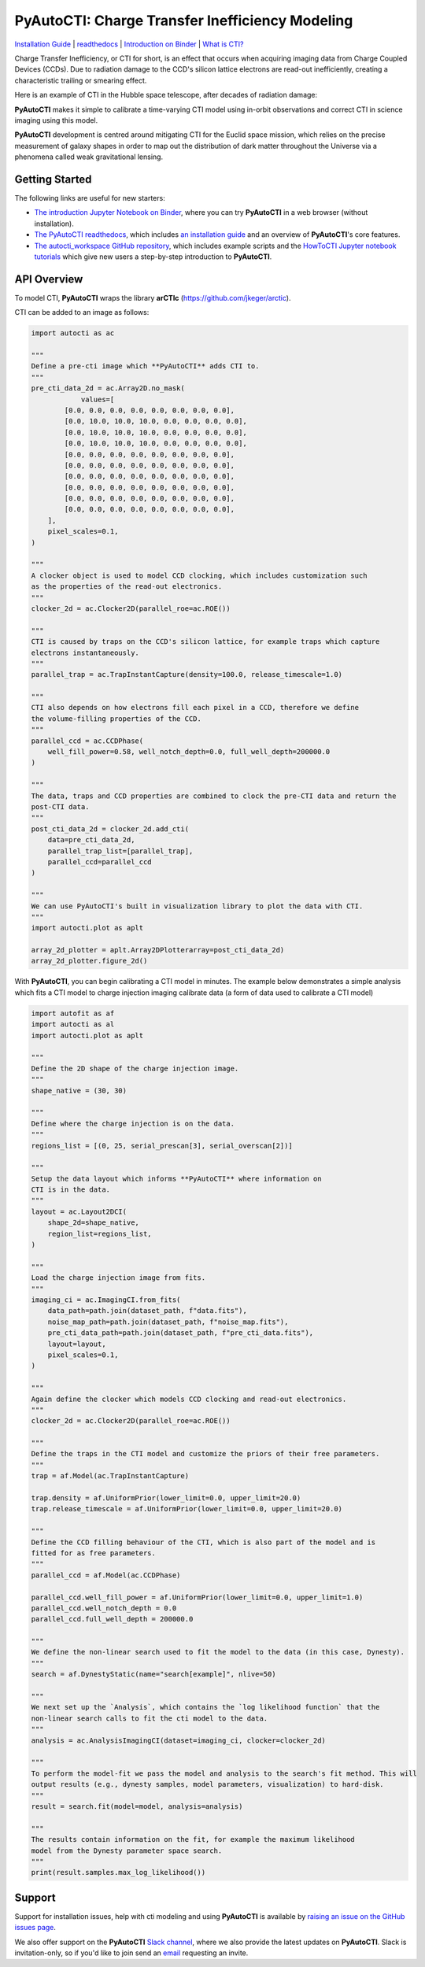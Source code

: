 PyAutoCTI: Charge Transfer Inefficiency Modeling
================================================

.. |nbsp| unicode:: 0xA0
    :trim:

.. |binder| image:: https://mybinder.org/badge_logo.svg
   :target: https://mybinder.org/v2/gh/Jammy2211/autocti_workspace/HEAD

.. |RTD| image:: https://readthedocs.org/projects/pyautocti/badge/?version=latest
    :target: https://pyautocti.readthedocs.io/en/latest/?badge=latest
    :alt: Documentation Status

.. |Tests| image:: https://github.com/Jammy2211/PyAutoCTI/actions/workflows/main.yml/badge.svg
   :target: https://github.com/Jammy2211/PyAutoCTI/actions

.. |Build| image:: https://github.com/Jammy2211/PyAutoBuild/actions/workflows/release.yml/badge.svg
   :target: https://github.com/Jammy2211/PyAutoBuild/actions

.. |code-style| image:: https://img.shields.io/badge/code%20style-black-000000.svg
    :target: https://github.com/psf/black

.. |arXiv| image:: https://img.shields.io/badge/arXiv-1708.07377-blue
    :target: https://arxiv.org/abs/0909.0507

|binder| |RTD| |Tests| |Build| |code-style| |arXiv|

`Installation Guide <https://pyautocti.readthedocs.io/en/latest/installation/overview.html>`_ |
`readthedocs <https://pyautocti.readthedocs.io/en/latest/index.html>`_ |
`Introduction on Binder <https://mybinder.org/v2/gh/Jammy2211/autocti_workspace/release?filepath=introduction.ipynb>`_ |
`What is CTI? <https://pyautocti.readthedocs.io/en/latest/overview/overview_1_what_is_cti.html>`_

Charge Transfer Inefficiency, or CTI for short, is an effect that occurs when acquiring imaging data from
Charge Coupled Devices (CCDs). Due to radiation damage to the CCD's silicon lattice electrons are read-out inefficiently,
creating a characteristic trailing or smearing effect.

Here is an example of CTI in the Hubble space telescope, after decades of radiation damage:

.. image:: https://raw.githubusercontent.com/Jammy2211/PyAutoCTI/main/docs/overview/images/what_is_cti.png
  :width: 600
  :alt: Alternative text

**PyAutoCTI** makes it simple to calibrate a time-varying CTI model using in-orbit observations and correct CTI in
science imaging using this model.

**PyAutoCTI** development is centred around mitigating CTI for the Euclid space mission, which relies on the precise
measurement of galaxy shapes in order to map out the distribution of dark matter throughout the Universe via a
phenomena called weak gravitational lensing.

Getting Started
---------------

The following links are useful for new starters:

- `The introduction Jupyter Notebook on Binder <https://mybinder.org/v2/gh/Jammy2211/autocti_workspace/release?filepath=introduction.ipynb>`_, where you can try **PyAutoCTI** in a web browser (without installation).

- `The PyAutoCTI readthedocs <https://pyautocti.readthedocs.io/en/latest>`_, which includes `an installation guide <https://pyautocti.readthedocs.io/en/latest/installation/overview.html>`_ and an overview of **PyAutoCTI**'s core features.

- `The autocti_workspace GitHub repository <https://github.com/Jammy2211/autocti_workspace>`_, which includes example scripts and the `HowToCTI Jupyter notebook tutorials <https://github.com/Jammy2211/autocti_workspace/tree/master/notebooks/howtocti>`_ which give new users a step-by-step introduction to **PyAutoCTI**.

API Overview
------------

To model CTI, **PyAutoCTI** wraps the library **arCTIc** (https://github.com/jkeger/arctic).

CTI can be added to an image as follows:

.. code-block:: python

    import autocti as ac

    """
    Define a pre-cti image which **PyAutoCTI** adds CTI to.
    """
    pre_cti_data_2d = ac.Array2D.no_mask(
                values=[
            [0.0, 0.0, 0.0, 0.0, 0.0, 0.0, 0.0, 0.0],
            [0.0, 10.0, 10.0, 10.0, 0.0, 0.0, 0.0, 0.0],
            [0.0, 10.0, 10.0, 10.0, 0.0, 0.0, 0.0, 0.0],
            [0.0, 10.0, 10.0, 10.0, 0.0, 0.0, 0.0, 0.0],
            [0.0, 0.0, 0.0, 0.0, 0.0, 0.0, 0.0, 0.0],
            [0.0, 0.0, 0.0, 0.0, 0.0, 0.0, 0.0, 0.0],
            [0.0, 0.0, 0.0, 0.0, 0.0, 0.0, 0.0, 0.0],
            [0.0, 0.0, 0.0, 0.0, 0.0, 0.0, 0.0, 0.0],
            [0.0, 0.0, 0.0, 0.0, 0.0, 0.0, 0.0, 0.0],
            [0.0, 0.0, 0.0, 0.0, 0.0, 0.0, 0.0, 0.0],
        ],
        pixel_scales=0.1,
    )

    """
    A clocker object is used to model CCD clocking, which includes customization such
    as the properties of the read-out electronics.
    """
    clocker_2d = ac.Clocker2D(parallel_roe=ac.ROE())

    """
    CTI is caused by traps on the CCD's silicon lattice, for example traps which capture
    electrons instantaneously.
    """
    parallel_trap = ac.TrapInstantCapture(density=100.0, release_timescale=1.0)

    """
    CTI also depends on how electrons fill each pixel in a CCD, therefore we define
    the volume-filling properties of the CCD.
    """
    parallel_ccd = ac.CCDPhase(
        well_fill_power=0.58, well_notch_depth=0.0, full_well_depth=200000.0
    )

    """
    The data, traps and CCD properties are combined to clock the pre-CTI data and return the
    post-CTI data.
    """
    post_cti_data_2d = clocker_2d.add_cti(
        data=pre_cti_data_2d,
        parallel_trap_list=[parallel_trap],
        parallel_ccd=parallel_ccd
    )

    """
    We can use PyAutoCTI's built in visualization library to plot the data with CTI.
    """
    import autocti.plot as aplt

    array_2d_plotter = aplt.Array2DPlotterarray=post_cti_data_2d)
    array_2d_plotter.figure_2d()


With **PyAutoCTI**, you can begin calibrating a CTI model in minutes. The example below demonstrates a simple analysis
which fits a CTI model to charge injection imaging calibrate data (a form of data used to calibrate a CTI model)

.. code-block:: python

    import autofit as af
    import autocti as al
    import autocti.plot as aplt

    """
    Define the 2D shape of the charge injection image.
    """
    shape_native = (30, 30)

    """
    Define where the charge injection is on the data.
    """
    regions_list = [(0, 25, serial_prescan[3], serial_overscan[2])]

    """
    Setup the data layout which informs **PyAutoCTI** where information on 
    CTI is in the data.
    """
    layout = ac.Layout2DCI(
        shape_2d=shape_native,
        region_list=regions_list,
    )

    """
    Load the charge injection image from fits.
    """
    imaging_ci = ac.ImagingCI.from_fits(
        data_path=path.join(dataset_path, f"data.fits"),
        noise_map_path=path.join(dataset_path, f"noise_map.fits"),
        pre_cti_data_path=path.join(dataset_path, f"pre_cti_data.fits"),
        layout=layout,
        pixel_scales=0.1,
    )

    """
    Again define the clocker which models CCD clocking and read-out electronics.
    """
    clocker_2d = ac.Clocker2D(parallel_roe=ac.ROE())

    """
    Define the traps in the CTI model and customize the priors of their free parameters.
    """
    trap = af.Model(ac.TrapInstantCapture)
    
    trap.density = af.UniformPrior(lower_limit=0.0, upper_limit=20.0)
    trap.release_timescale = af.UniformPrior(lower_limit=0.0, upper_limit=20.0)

    """
    Define the CCD filling behaviour of the CTI, which is also part of the model and is
    fitted for as free parameters.
    """
    parallel_ccd = af.Model(ac.CCDPhase)

    parallel_ccd.well_fill_power = af.UniformPrior(lower_limit=0.0, upper_limit=1.0)
    parallel_ccd.well_notch_depth = 0.0
    parallel_ccd.full_well_depth = 200000.0

    """
    We define the non-linear search used to fit the model to the data (in this case, Dynesty).
    """
    search = af.DynestyStatic(name="search[example]", nlive=50)

    """
    We next set up the `Analysis`, which contains the `log likelihood function` that the
    non-linear search calls to fit the cti model to the data.
    """
    analysis = ac.AnalysisImagingCI(dataset=imaging_ci, clocker=clocker_2d)

    """
    To perform the model-fit we pass the model and analysis to the search's fit method. This will
    output results (e.g., dynesty samples, model parameters, visualization) to hard-disk.
    """
    result = search.fit(model=model, analysis=analysis)

    """
    The results contain information on the fit, for example the maximum likelihood
    model from the Dynesty parameter space search.
    """
    print(result.samples.max_log_likelihood())

Support
-------

Support for installation issues, help with cti modeling and using **PyAutoCTI** is available by
`raising an issue on the GitHub issues page <https://github.com/Jammy2211/PyAutoCTI/issues>`_.

We also offer support on the **PyAutoCTI** `Slack channel <https://pyautocti.slack.com/>`_, where we also provide the
latest updates on **PyAutoCTI**. Slack is invitation-only, so if you'd like to join send
an `email <https://github.com/Jammy2211>`_ requesting an invite.
